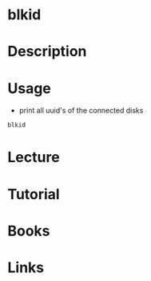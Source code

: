 #+TAGS: blkid uuid


* blkid
* Description
* Usage
- print all uuid's of the connected disks
#+BEGIN_SRC sh
blkid
#+END_SRC

* Lecture
* Tutorial
* Books
* Links
